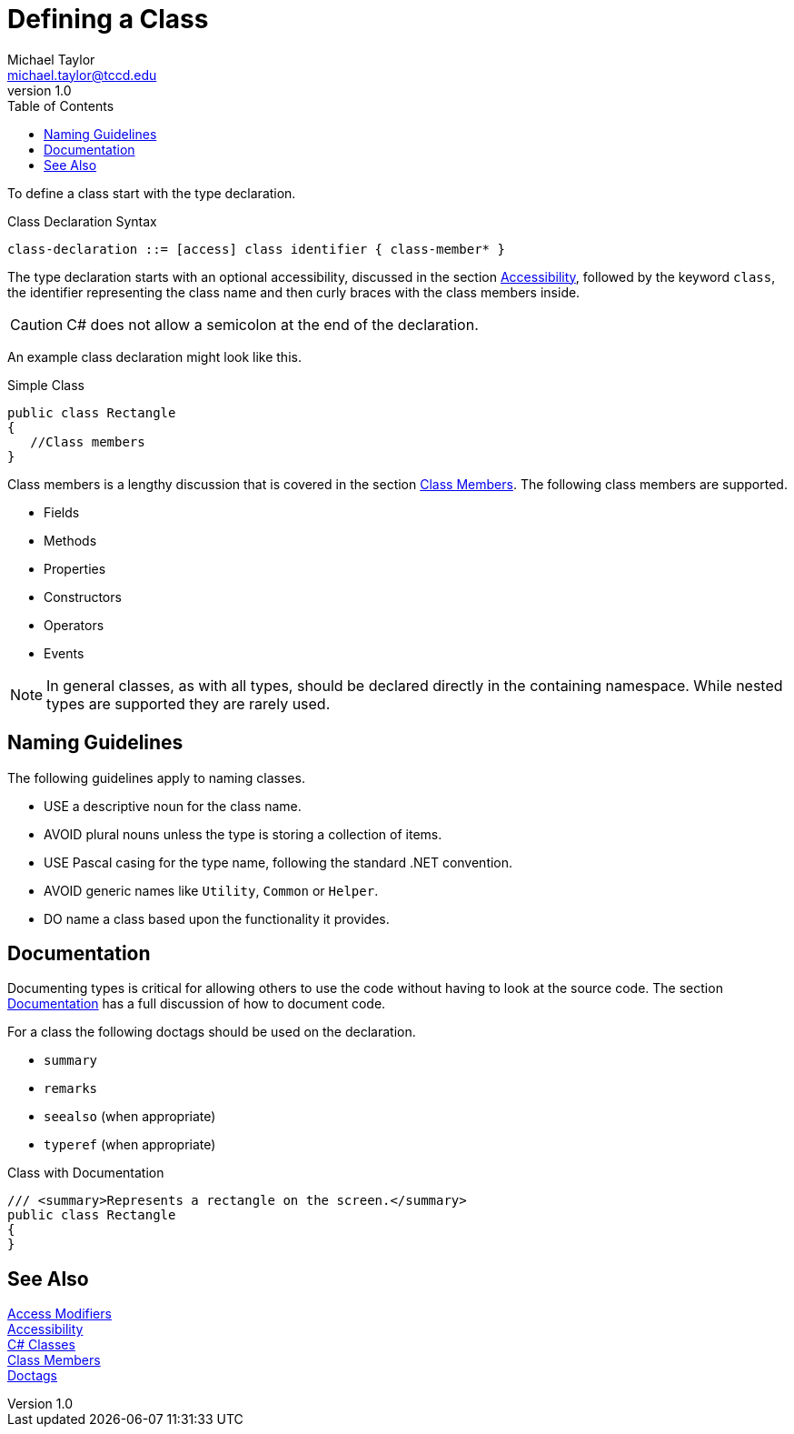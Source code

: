 = Defining a Class
Michael Taylor <michael.taylor@tccd.edu>
v1.0
:toc:

To define a class start with the type declaration.

.Class Declaration Syntax
----
class-declaration ::= [access] class identifier { class-member* }
----

The type declaration starts with an optional accessibility, discussed in the section link:accessibility.adoc[Accessibility], followed by the keyword `class`, the identifier representing the class name and then curly braces with the class members inside. 

CAUTION: C# does not allow a semicolon at the end of the declaration.

An example class declaration might look like this.

.Simple Class
[source,csharp]
----
public class Rectangle
{
   //Class members   
}
----

Class members is a lengthy discussion that is covered in the section link:members.adoc[Class Members]. The following class members are supported.

- Fields
- Methods
- Properties
- Constructors
- Operators
- Events

NOTE: In general classes, as with all types, should be declared directly in the containing namespace. While nested types are supported they are rarely used.

== Naming Guidelines

The following guidelines apply to naming classes.

- USE a descriptive noun for the class name.
- AVOID plural nouns unless the type is storing a collection of items.
- USE Pascal casing for the type name, following the standard .NET convention.
- AVOID generic names like `Utility`, `Common` or `Helper`.
- DO name a class based upon the functionality it provides.

== Documentation

Documenting types is critical for allowing others to use the code without having to look at the source code. The section link:doctags.adoc[Documentation] has a full discussion of how to document code. 

For a class the following doctags should be used on the declaration.

- `summary`
- `remarks`
- `seealso` (when appropriate)
- `typeref` (when appropriate)

.Class with Documentation
[source,csharp]
----
/// <summary>Represents a rectangle on the screen.</summary>
public class Rectangle
{
}
----

== See Also

https://docs.microsoft.com/en-us/dotnet/csharp/programming-guide/classes-and-structs/access-modifiers[Access Modifiers] +
link:accessibility.adoc[Accessibility] +
https://docs.microsoft.com/en-us/dotnet/csharp/programming-guide/classes-and-structs/classes[C# Classes] +
link:members.adoc[Class Members] +
link:doctags.adoc[Doctags] +
